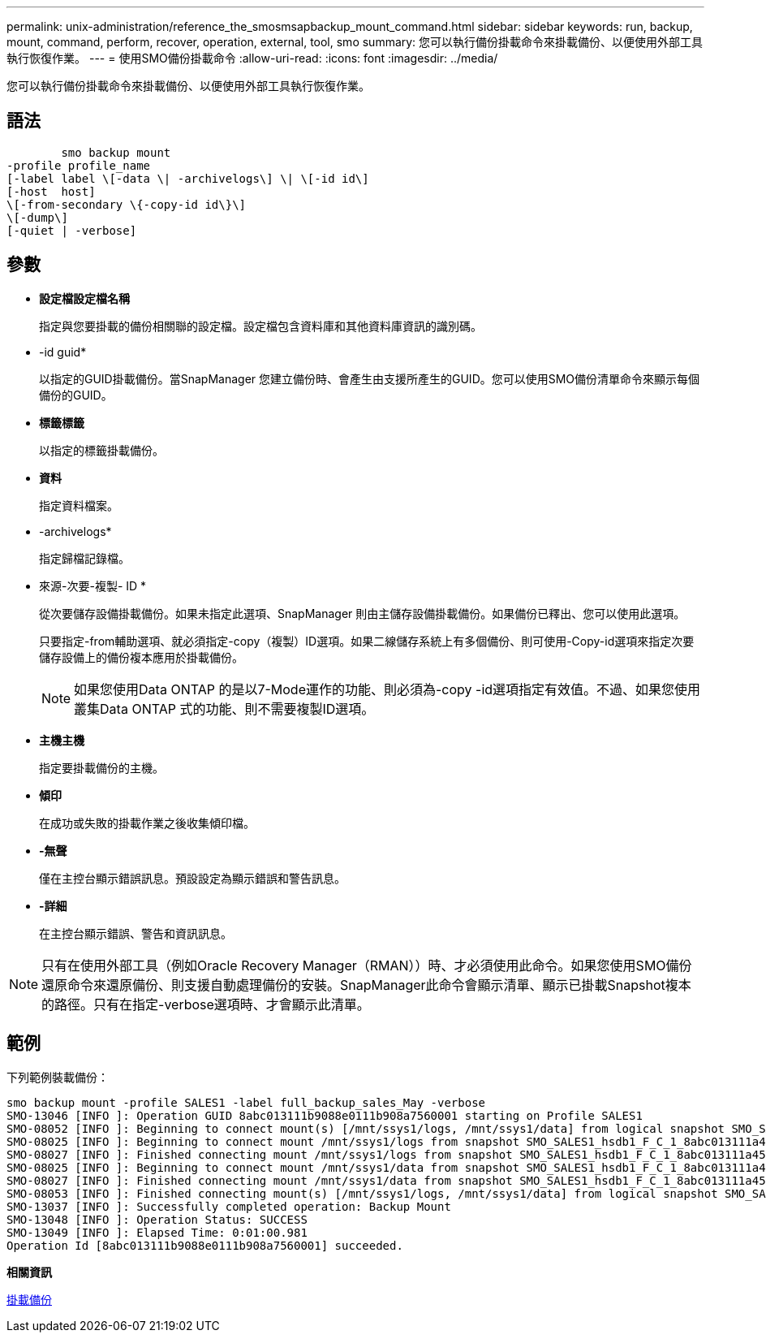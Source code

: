---
permalink: unix-administration/reference_the_smosmsapbackup_mount_command.html 
sidebar: sidebar 
keywords: run, backup, mount, command, perform, recover, operation, external, tool, smo 
summary: 您可以執行備份掛載命令來掛載備份、以便使用外部工具執行恢復作業。 
---
= 使用SMO備份掛載命令
:allow-uri-read: 
:icons: font
:imagesdir: ../media/


[role="lead"]
您可以執行備份掛載命令來掛載備份、以便使用外部工具執行恢復作業。



== 語法

[listing]
----

        smo backup mount
-profile profile_name
[-label label \[-data \| -archivelogs\] \| \[-id id\]
[-host  host]
\[-from-secondary \{-copy-id id\}\]
\[-dump\]
[-quiet | -verbose]
----


== 參數

* *設定檔設定檔名稱*
+
指定與您要掛載的備份相關聯的設定檔。設定檔包含資料庫和其他資料庫資訊的識別碼。

* -id guid*
+
以指定的GUID掛載備份。當SnapManager 您建立備份時、會產生由支援所產生的GUID。您可以使用SMO備份清單命令來顯示每個備份的GUID。

* *標籤標籤*
+
以指定的標籤掛載備份。

* *資料*
+
指定資料檔案。

* -archivelogs*
+
指定歸檔記錄檔。

* 來源-次要-複製- ID *
+
從次要儲存設備掛載備份。如果未指定此選項、SnapManager 則由主儲存設備掛載備份。如果備份已釋出、您可以使用此選項。

+
只要指定-from輔助選項、就必須指定-copy（複製）ID選項。如果二線儲存系統上有多個備份、則可使用-Copy-id選項來指定次要儲存設備上的備份複本應用於掛載備份。

+

NOTE: 如果您使用Data ONTAP 的是以7-Mode運作的功能、則必須為-copy -id選項指定有效值。不過、如果您使用叢集Data ONTAP 式的功能、則不需要複製ID選項。

* *主機主機*
+
指定要掛載備份的主機。

* *傾印*
+
在成功或失敗的掛載作業之後收集傾印檔。

* *-無聲*
+
僅在主控台顯示錯誤訊息。預設設定為顯示錯誤和警告訊息。

* *-詳細*
+
在主控台顯示錯誤、警告和資訊訊息。




NOTE: 只有在使用外部工具（例如Oracle Recovery Manager（RMAN））時、才必須使用此命令。如果您使用SMO備份還原命令來還原備份、則支援自動處理備份的安裝。SnapManager此命令會顯示清單、顯示已掛載Snapshot複本的路徑。只有在指定-verbose選項時、才會顯示此清單。



== 範例

下列範例裝載備份：

[listing]
----
smo backup mount -profile SALES1 -label full_backup_sales_May -verbose
SMO-13046 [INFO ]: Operation GUID 8abc013111b9088e0111b908a7560001 starting on Profile SALES1
SMO-08052 [INFO ]: Beginning to connect mount(s) [/mnt/ssys1/logs, /mnt/ssys1/data] from logical snapshot SMO_SALES1_hsdb1_F_C_1_8abc013111a450480111a45066210001.
SMO-08025 [INFO ]: Beginning to connect mount /mnt/ssys1/logs from snapshot SMO_SALES1_hsdb1_F_C_1_8abc013111a450480111a45066210001_0 of volume hs_logs.
SMO-08027 [INFO ]: Finished connecting mount /mnt/ssys1/logs from snapshot SMO_SALES1_hsdb1_F_C_1_8abc013111a450480111a45066210001_0 of volume hs_logs.
SMO-08025 [INFO ]: Beginning to connect mount /mnt/ssys1/data from snapshot SMO_SALES1_hsdb1_F_C_1_8abc013111a450480111a45066210001_0 of volume hs_data.
SMO-08027 [INFO ]: Finished connecting mount /mnt/ssys1/data from snapshot SMO_SALES1_hsdb1_F_C_1_8abc013111a450480111a45066210001_0 of volume hs_data.
SMO-08053 [INFO ]: Finished connecting mount(s) [/mnt/ssys1/logs, /mnt/ssys1/data] from logical snapshot SMO_SALES1_hsdb1_F_C_1_8abc013111a450480111a45066210001.
SMO-13037 [INFO ]: Successfully completed operation: Backup Mount
SMO-13048 [INFO ]: Operation Status: SUCCESS
SMO-13049 [INFO ]: Elapsed Time: 0:01:00.981
Operation Id [8abc013111b9088e0111b908a7560001] succeeded.
----
*相關資訊*

xref:task_mounting_backups.adoc[掛載備份]
